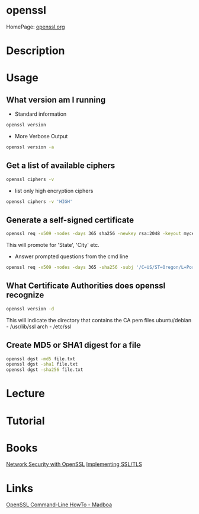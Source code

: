 #+TAGS: openssl ssl tls


* openssl
HomePage: [[https://www.openssl.org/][openssl.org]]
* Description
* Usage
** What version am I running
- Standard information
#+BEGIN_SRC sh
openssl version
#+END_SRC
- More Verbose Output
#+BEGIN_SRC sh
openssl version -a
#+END_SRC
** Get a list of available ciphers
#+BEGIN_SRC sh
openssl ciphers -v
#+END_SRC
- list only high encryption ciphers
#+BEGIN_SRC sh
openssl ciphers -v 'HIGH'
#+END_SRC
** Generate a self-signed certificate
#+BEGIN_SRC sh
openssl req -x509 -nodes -days 365 sha256 -newkey rsa:2048 -keyout mycert.pem -out mycert.pem
#+END_SRC
This will promote for 'State', 'City' etc.
- Answer prompted questions from the cmd line
#+BEGIN_SRC sh
openssl req -x509 -nodes -days 365 -sha256 -subj '/C=US/ST=Oregon/L=Portland/CN=www.madboa.com' -newkey rsa:2048 -keyout mycert.pem -out mycert.pem
#+END_SRC

** What Certificate Authorities does openssl recognize
#+BEGIN_SRC sh
openssl version -d
#+END_SRC
This will indicate the directory that contains the CA pem files
ubuntu/debian - /usr/lib/ssl
arch - /etc/ssl
** Create MD5 or SHA1 digest for a file
#+BEGIN_SRC sh
openssl dgst -md5 file.txt
openssl dgst -sha1 file.txt
openssl dgst -sha256 file.txt
#+END_SRC

* Lecture
* Tutorial
* Books
[[file://home/crito/Documents/Security/Network_Security_with_OpenSSL.pdf][Network Security with OpenSSL]]
[[file://home/crito/Documents/Networking/Implementing_SSL_TLS.pdf][Implementing SSL/TLS]]
* Links
[[https://www.madboa.com/geek/openssl/][OpenSSL Command-Line HowTo - Madboa]]
